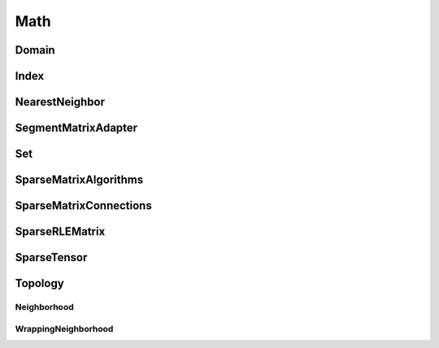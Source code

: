 Math
====

Domain
^^^^^^

.. doxygenclass:: nupic::Domain
   :members:

Index
^^^^^

.. doxygenclass:: nupic::Index
   :members:

NearestNeighbor
^^^^^^^^^^^^^^^

.. doxygenclass:: nupic::NearestNeighbor
   :members:

SegmentMatrixAdapter
^^^^^^^^^^^^^^^^^^^^

.. doxygenclass:: nupic::SegmentMatrixAdapter
   :members:

Set
^^^

.. doxygenclass:: nupic::Set
   :members:

SparseMatrixAlgorithms
^^^^^^^^^^^^^^^^^^^^^^

.. doxygenstruct:: nupic::SparseMatrixAlgorithms
   :members:

SparseMatrixConnections
^^^^^^^^^^^^^^^^^^^^^^^

.. doxygenclass:: nupic::SparseMatrixConnections
   :members:

SparseRLEMatrix
^^^^^^^^^^^^^^^

.. doxygenclass:: nupic::SparseRLEMatrix
   :members:

SparseTensor
^^^^^^^^^^^^

.. doxygenclass:: nupic::SparseTensor
   :members:

Topology
^^^^^^^^

Neighborhood
++++++++++++

.. doxygenclass:: nupic::math::topology::Neighborhood
   :members:

WrappingNeighborhood
++++++++++++++++++++

.. doxygenclass:: nupic::math::topology::WrappingNeighborhood
   :members:
